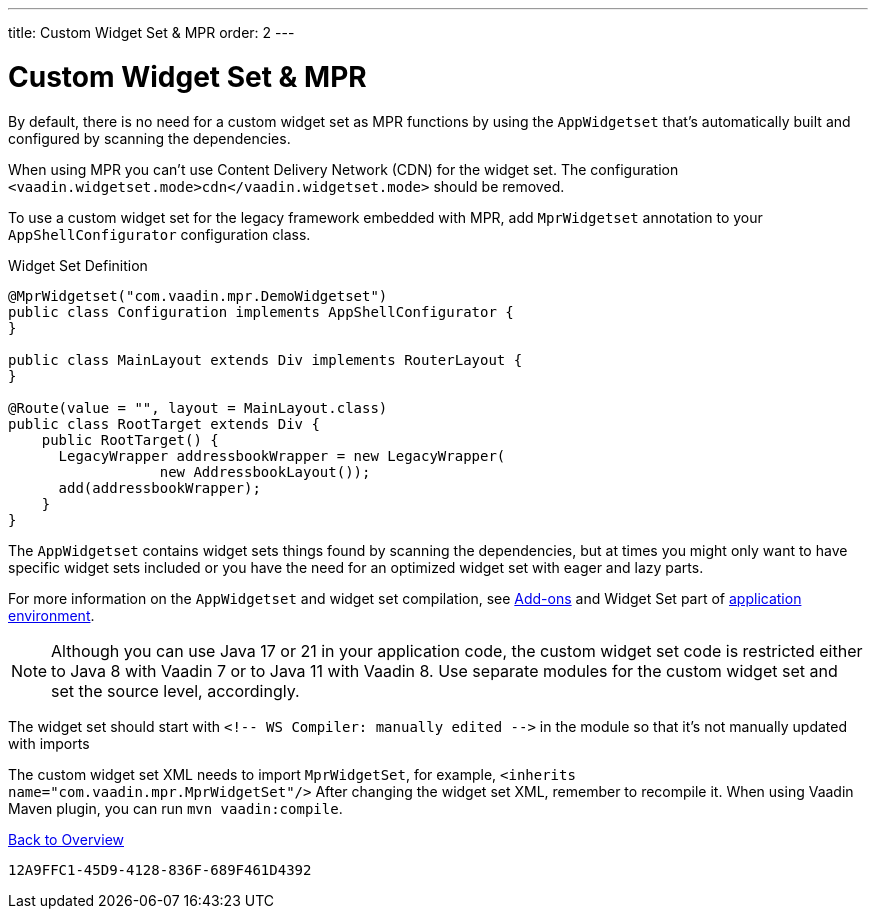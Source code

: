 ---
title: Custom Widget Set pass:[&] MPR
order: 2
---


= Custom Widget Set & MPR

By default, there is no need for a custom widget set as MPR functions by using the `AppWidgetset` that's automatically built and configured by scanning the dependencies.

When using MPR you can't use Content Delivery Network (CDN) for the widget set. The configuration `<vaadin.widgetset.mode>cdn</vaadin.widgetset.mode>` should be removed.

To use a custom widget set for the legacy framework embedded with MPR, add `MprWidgetset` annotation to your `AppShellConfigurator` configuration class.

.Widget Set Definition
[source,java]
----
@MprWidgetset("com.vaadin.mpr.DemoWidgetset")
public class Configuration implements AppShellConfigurator {
}

public class MainLayout extends Div implements RouterLayout {
}

@Route(value = "", layout = MainLayout.class)
public class RootTarget extends Div {
    public RootTarget() {
      LegacyWrapper addressbookWrapper = new LegacyWrapper(
                  new AddressbookLayout());
      add(addressbookWrapper);
    }
}
----

The `AppWidgetset` contains widget sets things found by scanning the dependencies, but at times you might only want to have specific widget sets included or you have the need for an optimized widget set with eager and lazy parts.

For more information on the `AppWidgetset` and widget set compilation, see
link:/docs/v7/framework/addons/addons-overview#installing[Add-ons,role="skip-xref-check"] and Widget Set part of link:/docs/v7/framework/application/application-environment[application environment,role="skip-xref-check"].

pass:[<!-- vale Vaadin.Versions = NO -->]

[NOTE]
Although you can use Java 17 or 21 in your application code, the custom widget set code is restricted either to Java 8 with Vaadin 7 or to Java 11 with Vaadin 8. Use separate modules for the custom widget set and set the source level, accordingly.

pass:[<!-- vale Vaadin.Versions = YES -->]

The widget set should start with `<!-- WS Compiler: manually edited -\->` in the module so that it's not manually updated with imports 

The custom widget set XML needs to import `MprWidgetSet`, for example, `<inherits name="com.vaadin.mpr.MprWidgetSet"/>` After changing the widget set XML, remember to recompile it. When using Vaadin Maven plugin, you can run `mvn vaadin:compile`.

<<../overview#,Back to Overview>>


[discussion-id]`12A9FFC1-45D9-4128-836F-689F461D4392`
